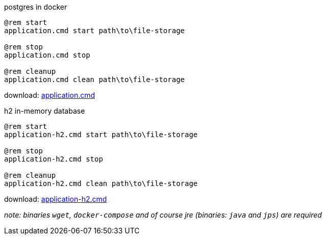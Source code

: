 
//tag::content[]

.postgres in docker
[source,dos]
----
@rem start
application.cmd start path\to\file-storage

@rem stop
application.cmd stop

@rem cleanup
application.cmd clean path\to\file-storage
----

download: link:https://github.com/daggerok/streaming-file-server/releases/download/{project-version}/application.cmd[application.cmd]

.h2 in-memory database
[source,dos]
----
@rem start
application-h2.cmd start path\to\file-storage

@rem stop
application-h2.cmd stop

@rem cleanup
application-h2.cmd clean path\to\file-storage
----

download: link:https://github.com/daggerok/streaming-file-server/releases/download/{project-version}/application-h2.cmd[application-h2.cmd]

_note: binaries `wget`, `docker-compose` and of course jre (binaries: `java` and `jps`) are required_

//end::content[]
